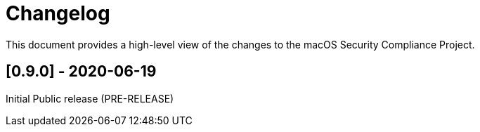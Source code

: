 = Changelog

This document provides a high-level view of the changes to the macOS Security Compliance Project.

== [0.9.0] - 2020-06-19

Initial Public release (PRE-RELEASE)





